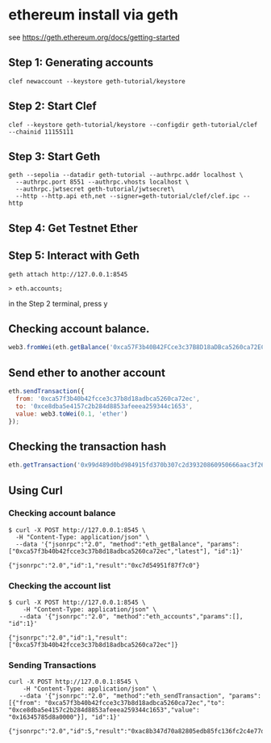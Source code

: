 * ethereum install via geth

see https://geth.ethereum.org/docs/getting-started

** Step 1: Generating accounts

#+begin_src shell
clef newaccount --keystore geth-tutorial/keystore
#+end_src

** Step 2: Start Clef

#+begin_src shell
clef --keystore geth-tutorial/keystore --configdir geth-tutorial/clef --chainid 11155111
#+end_src

** Step 3: Start Geth

#+begin_src shell
geth --sepolia --datadir geth-tutorial --authrpc.addr localhost \
  --authrpc.port 8551 --authrpc.vhosts localhost \
  --authrpc.jwtsecret geth-tutorial/jwtsecret\
  --http --http.api eth,net --signer=geth-tutorial/clef/clef.ipc --http
#+end_src

** Step 4: Get Testnet Ether

** Step 5: Interact with Geth

#+begin_src shell
geth attach http://127.0.0.1:8545

> eth.accounts;
#+end_src


in the Step 2 terminal, press y


** Checking account balance.

#+begin_src javascript
web3.fromWei(eth.getBalance('0xca57F3b40B42FCce3c37B8D18aDBca5260ca72EC'), 'ether');
#+end_src

** Send ether to another account

#+begin_src javascript
eth.sendTransaction({
  from: '0xca57f3b40b42fcce3c37b8d18adbca5260ca72ec',
  to: '0xce8dba5e4157c2b284d8853afeeea259344c1653',
  value: web3.toWei(0.1, 'ether')
});
#+end_src

** Checking the transaction hash

#+begin_src javascript
eth.getTransaction('0x99d489d0bd984915fd370b307c2d39320860950666aac3f261921113ae4f95bb');
#+end_src

** Using Curl

*** Checking account balance

#+begin_src shell
$ curl -X POST http://127.0.0.1:8545 \
  -H "Content-Type: application/json" \
  --data '{"jsonrpc":"2.0", "method":"eth_getBalance", "params":["0xca57f3b40b42fcce3c37b8d18adbca5260ca72ec","latest"], "id":1}'

{"jsonrpc":"2.0","id":1,"result":"0xc7d54951f87f7c0"}
#+end_src

*** Checking the account list

#+begin_src shell
$ curl -X POST http://127.0.0.1:8545 \
    -H "Content-Type: application/json" \
   --data '{"jsonrpc":"2.0", "method":"eth_accounts","params":[], "id":1}'

{"jsonrpc":"2.0","id":1,"result":["0xca57f3b40b42fcce3c37b8d18adbca5260ca72ec"]}
#+end_src

*** Sending Transactions

#+begin_src shell
curl -X POST http://127.0.0.1:8545 \
    -H "Content-Type: application/json" \
   --data '{"jsonrpc":"2.0", "method":"eth_sendTransaction", "params":[{"from": "0xca57f3b40b42fcce3c37b8d18adbca5260ca72ec","to": "0xce8dba5e4157c2b284d8853afeeea259344c1653","value": "0x16345785d8a0000"}], "id":1}'

{"jsonrpc":"2.0","id":5,"result":"0xac8b347d70a82805edb85fc136fc2c4e77d31677c2f9e4e7950e0342f0dc7e7c"}
#+end_src